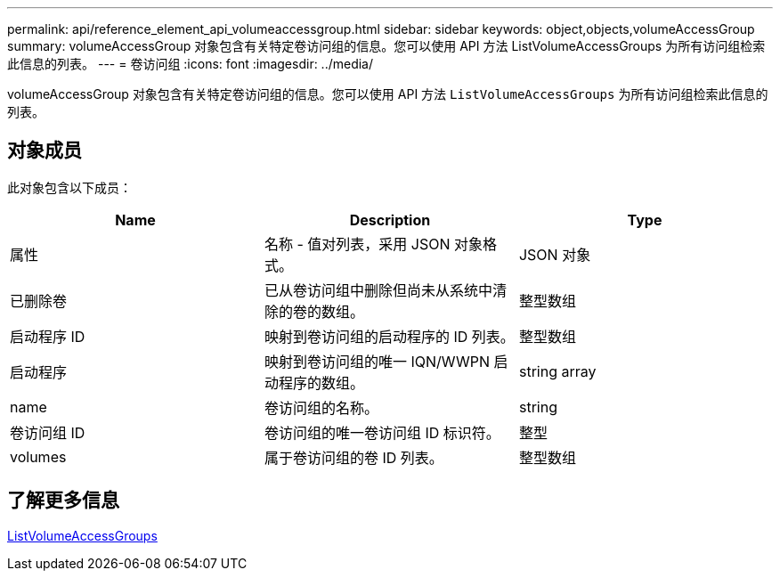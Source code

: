 ---
permalink: api/reference_element_api_volumeaccessgroup.html 
sidebar: sidebar 
keywords: object,objects,volumeAccessGroup 
summary: volumeAccessGroup 对象包含有关特定卷访问组的信息。您可以使用 API 方法 ListVolumeAccessGroups 为所有访问组检索此信息的列表。 
---
= 卷访问组
:icons: font
:imagesdir: ../media/


[role="lead"]
volumeAccessGroup 对象包含有关特定卷访问组的信息。您可以使用 API 方法 `ListVolumeAccessGroups` 为所有访问组检索此信息的列表。



== 对象成员

此对象包含以下成员：

|===
| Name | Description | Type 


 a| 
属性
 a| 
名称 - 值对列表，采用 JSON 对象格式。
 a| 
JSON 对象



 a| 
已删除卷
 a| 
已从卷访问组中删除但尚未从系统中清除的卷的数组。
 a| 
整型数组



 a| 
启动程序 ID
 a| 
映射到卷访问组的启动程序的 ID 列表。
 a| 
整型数组



 a| 
启动程序
 a| 
映射到卷访问组的唯一 IQN/WWPN 启动程序的数组。
 a| 
string array



 a| 
name
 a| 
卷访问组的名称。
 a| 
string



 a| 
卷访问组 ID
 a| 
卷访问组的唯一卷访问组 ID 标识符。
 a| 
整型



 a| 
volumes
 a| 
属于卷访问组的卷 ID 列表。
 a| 
整型数组

|===


== 了解更多信息

xref:reference_element_api_listvolumeaccessgroups.adoc[ListVolumeAccessGroups]
